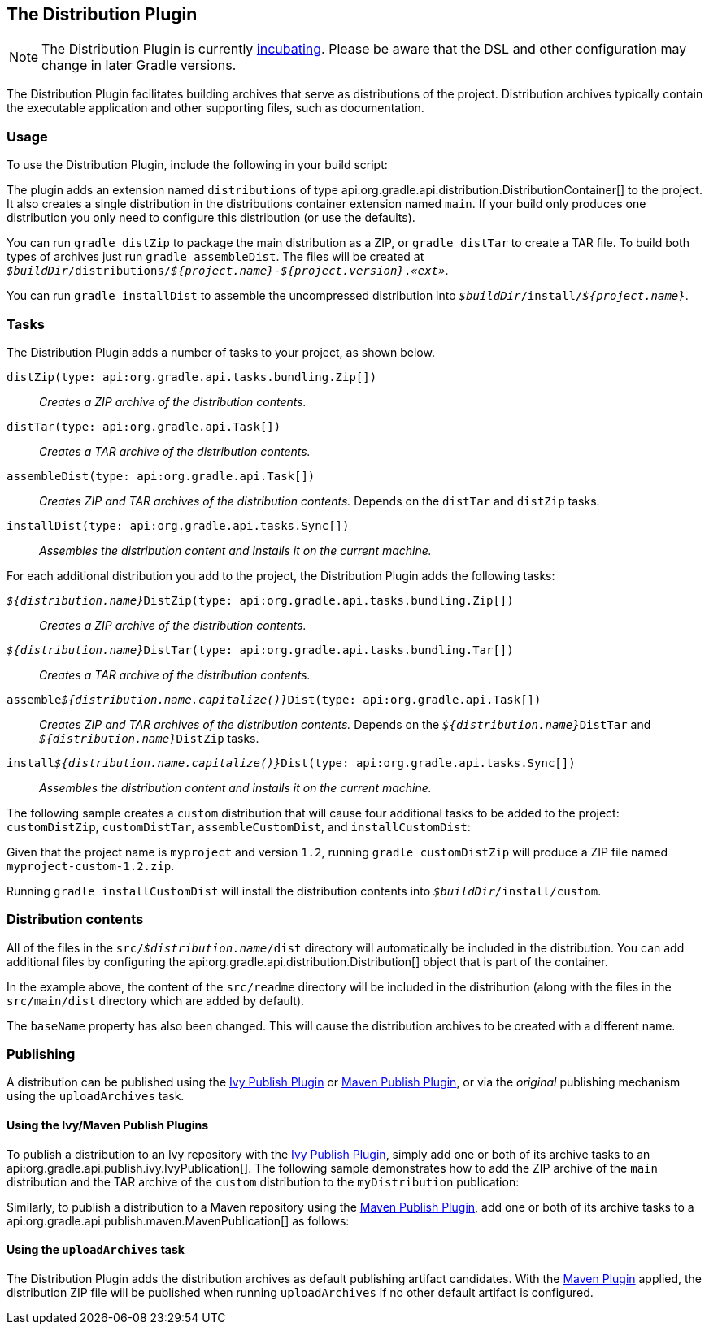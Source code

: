 // Copyright 2017 the original author or authors.
//
// Licensed under the Apache License, Version 2.0 (the "License");
// you may not use this file except in compliance with the License.
// You may obtain a copy of the License at
//
//      http://www.apache.org/licenses/LICENSE-2.0
//
// Unless required by applicable law or agreed to in writing, software
// distributed under the License is distributed on an "AS IS" BASIS,
// WITHOUT WARRANTIES OR CONDITIONS OF ANY KIND, either express or implied.
// See the License for the specific language governing permissions and
// limitations under the License.

[[distribution_plugin]]
== The Distribution Plugin


[NOTE]
====

The Distribution Plugin is currently <<feature_lifecycle,incubating>>. Please be aware that the DSL and other configuration may change in later Gradle versions.

====

The Distribution Plugin facilitates building archives that serve as distributions of the project. Distribution archives typically contain the executable application and other supporting files, such as documentation.


[[sec:distribution_usage]]
=== Usage

To use the Distribution Plugin, include the following in your build script:

++++
<sample id="useDistributionPlugin" dir="userguide/distribution" title="Using the Distribution Plugin">
    <sourcefile file="build.gradle" snippet="use-plugin"/>
</sample>
++++

The plugin adds an extension named `distributions` of type api:org.gradle.api.distribution.DistributionContainer[] to the project. It also creates a single distribution in the distributions container extension named `main`. If your build only produces one distribution you only need to configure this distribution (or use the defaults).

You can run `gradle distZip` to package the main distribution as a ZIP, or `gradle distTar` to create a TAR file. To build both types of archives just run `gradle assembleDist`. The files will be created at `__$buildDir__/distributions/__${project.name}__-__${project.version}__.__«ext»__`.

You can run `gradle installDist` to assemble the uncompressed distribution into `__$buildDir__/install/__${project.name}__`.

[[sec:distribution_tasks]]
=== Tasks

The Distribution Plugin adds a number of tasks to your project, as shown below.

`distZip(type: api:org.gradle.api.tasks.bundling.Zip[])`::
_Creates a ZIP archive of the distribution contents._

`distTar(type: api:org.gradle.api.Task[])`::
_Creates a TAR archive of the distribution contents._

`assembleDist(type: api:org.gradle.api.Task[])`::
_Creates ZIP and TAR archives of the distribution contents._ Depends on the `distTar` and `distZip` tasks.

`installDist(type: api:org.gradle.api.tasks.Sync[])`::
_Assembles the distribution content and installs it on the current machine._

For each additional distribution you add to the project, the Distribution Plugin adds the following tasks:

`__${distribution.name}__DistZip(type: api:org.gradle.api.tasks.bundling.Zip[])`::
_Creates a ZIP archive of the distribution contents._

`__${distribution.name}__DistTar(type: api:org.gradle.api.tasks.bundling.Tar[])`::
_Creates a TAR archive of the distribution contents._

`assemble__${distribution.name.capitalize()}__Dist(type: api:org.gradle.api.Task[])`::
_Creates ZIP and TAR archives of the distribution contents._ Depends on the `__${distribution.name}__DistTar` and `__${distribution.name}__DistZip` tasks.

`install__${distribution.name.capitalize()}__Dist(type: api:org.gradle.api.tasks.Sync[])`::
_Assembles the distribution content and installs it on the current machine._

The following sample creates a `custom` distribution that will cause four additional tasks to be added to the project: `customDistZip`, `customDistTar`, `assembleCustomDist`, and `installCustomDist`:

++++
<sample id="multipleDistribution" dir="userguide/distribution" title="Adding extra distributions">
    <sourcefile file="build.gradle" snippet="custom-distribution"/>
</sample>
++++

Given that the project name is `myproject` and version `1.2`, running `gradle customDistZip` will produce a ZIP file named `myproject-custom-1.2.zip`.

Running `gradle installCustomDist` will install the distribution contents into `__$buildDir__/install/custom`.

[[sec:distribution_contents]]
=== Distribution contents

All of the files in the `src/__$distribution.name__/dist` directory will automatically be included in the distribution. You can add additional files by configuring the api:org.gradle.api.distribution.Distribution[] object that is part of the container.

++++
<sample id="configureDistribution" dir="userguide/distribution" title="Configuring the main distribution">
    <sourcefile file="build.gradle" snippet="configure-distribution"/>
</sample>
++++

In the example above, the content of the `src/readme` directory will be included in the distribution (along with the files in the `src/main/dist` directory which are added by default).

The `baseName` property has also been changed. This will cause the distribution archives to be created with a different name.

[[sec:publishing_distributions]]
=== Publishing

A distribution can be published using the <<publishing_ivy, Ivy Publish Plugin>> or <<publishing_maven, Maven Publish Plugin>>, or via the _original_ publishing mechanism using the `uploadArchives` task.

[[sec:publishing_distributions_publish_plugins]]
==== Using the Ivy/Maven Publish Plugins

To publish a distribution to an Ivy repository with the <<publishing_ivy, Ivy Publish Plugin>>, simply add one or both of its archive tasks to an api:org.gradle.api.publish.ivy.IvyPublication[]. The following sample demonstrates how to add the ZIP archive of the `main` distribution and the TAR archive of the `custom` distribution to the `myDistribution` publication:

++++
<sample id="ivyPublishDistribution" dir="ivy-publish/distribution" title="Adding distribution archives to an Ivy publication">
    <sourcefile file="build.gradle" snippet="publishing"/>
</sample>
++++

Similarly, to publish a distribution to a Maven repository using the <<publishing_maven, Maven Publish Plugin>>, add one or both of its archive tasks to a api:org.gradle.api.publish.maven.MavenPublication[] as follows:

++++
<sample id="mavenPublishDistribution" dir="maven-publish/distribution" title="Adding distribution archives to a Maven publication">
    <sourcefile file="build.gradle" snippet="publishing"/>
</sample>
++++

[[sec:publishing_distributions_upload]]
==== Using the `uploadArchives` task

The Distribution Plugin adds the distribution archives as default publishing artifact candidates. With the <<maven_plugin, Maven Plugin>> applied, the distribution ZIP file will be published when running `uploadArchives` if no other default artifact is configured.

++++
<sample id="publishDistribution" dir="userguide/distribution" title="Publishing the distribution ZIP with the Maven Plugin">
    <sourcefile file="build.gradle" snippet="publish-distribution"/>
</sample>
++++
